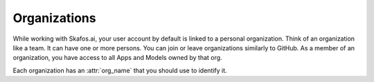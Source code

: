 Organizations
=============
While working with Skafos.ai, your user account by default is linked to a personal organization. Think
of an organization like a team. It can have one or more persons. You can join or leave organizations similarly
to GitHub. As a member of an organization, you have access to all Apps and Models owned by that org.

Each organization has an :attr:`org_name` that you should use to identify it.
